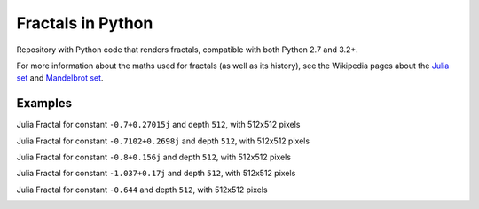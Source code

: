..
  README.rst created with generate_readme.py, don't edit this file manually.

Fractals in Python
==================

Repository with Python code that renders fractals, compatible with both Python
2.7 and 3.2+.

For more information about the maths used for fractals (as well as its
history), see the Wikipedia pages about the
`Julia set`_ and `Mandelbrot set`_.

.. _`Julia set`: https://en.wikipedia.org/wiki/Julia_set
.. _`Mandelbrot set`: https://en.wikipedia.org/wiki/Mandelbrot_set


Examples
--------

Julia Fractal for constant ``-0.7+0.27015j`` and depth ``512``, with
512x512 pixels

.. image:: images/julia_512x512_d=512_c=(-0.7+0.27015j).png

Julia Fractal for constant ``-0.7102+0.2698j`` and depth ``512``, with
512x512 pixels

.. image:: images/julia_512x512_d=512_c=(-0.7102+0.2698j).png

Julia Fractal for constant ``-0.8+0.156j`` and depth ``512``, with
512x512 pixels

.. image:: images/julia_512x512_d=512_c=(-0.8+0.156j).png

Julia Fractal for constant ``-1.037+0.17j`` and depth ``512``, with
512x512 pixels

.. image:: images/julia_512x512_d=512_c=(-1.037+0.17j).png

Julia Fractal for constant ``-0.644`` and depth ``512``, with
512x512 pixels

.. image:: images/julia_512x512_d=512_c=-0.644.png
